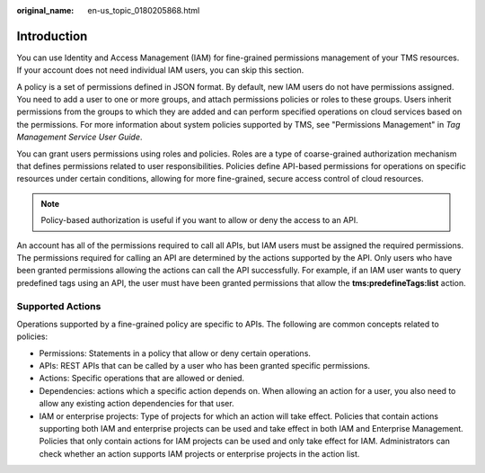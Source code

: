 :original_name: en-us_topic_0180205868.html

.. _en-us_topic_0180205868:

Introduction
============

You can use Identity and Access Management (IAM) for fine-grained permissions management of your TMS resources. If your account does not need individual IAM users, you can skip this section.

A policy is a set of permissions defined in JSON format. By default, new IAM users do not have permissions assigned. You need to add a user to one or more groups, and attach permissions policies or roles to these groups. Users inherit permissions from the groups to which they are added and can perform specified operations on cloud services based on the permissions. For more information about system policies supported by TMS, see "Permissions Management" in *Tag Management Service User Guide*.

You can grant users permissions using roles and policies. Roles are a type of coarse-grained authorization mechanism that defines permissions related to user responsibilities. Policies define API-based permissions for operations on specific resources under certain conditions, allowing for more fine-grained, secure access control of cloud resources.

.. note::

   Policy-based authorization is useful if you want to allow or deny the access to an API.

An account has all of the permissions required to call all APIs, but IAM users must be assigned the required permissions. The permissions required for calling an API are determined by the actions supported by the API. Only users who have been granted permissions allowing the actions can call the API successfully. For example, if an IAM user wants to query predefined tags using an API, the user must have been granted permissions that allow the **tms:predefineTags:list** action.

Supported Actions
-----------------

Operations supported by a fine-grained policy are specific to APIs. The following are common concepts related to policies:

-  Permissions: Statements in a policy that allow or deny certain operations.
-  APIs: REST APIs that can be called by a user who has been granted specific permissions.
-  Actions: Specific operations that are allowed or denied.
-  Dependencies: actions which a specific action depends on. When allowing an action for a user, you also need to allow any existing action dependencies for that user.
-  IAM or enterprise projects: Type of projects for which an action will take effect. Policies that contain actions supporting both IAM and enterprise projects can be used and take effect in both IAM and Enterprise Management. Policies that only contain actions for IAM projects can be used and only take effect for IAM. Administrators can check whether an action supports IAM projects or enterprise projects in the action list.
